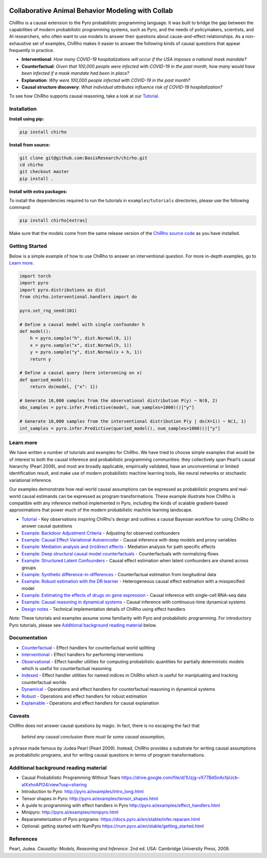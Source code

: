 |Build Status|

.. index-inclusion-marker

Collaborative Animal Behavior Modeling with Collab
============================

ChiRho is a causal extension to the Pyro probabilistic programming
language. It was built to bridge the gap between the capabilities of
modern probabilistic programming systems, such as Pyro, and the needs of
policymakers, scientists, and AI researchers, who often want to use
models to answer their questions about cause-and-effect relationships.
As a non-exhaustive set of examples, ChiRho makes it easier to
answer the following kinds of causal questions that appear frequently in
practice.

-  **Interventional**: *How many COVID-19 hospitalizations will occur if
   the USA imposes a national mask mandate?*

-  **Counterfactual**: *Given that 100,000 people were infected with
   COVID-19 in the past month, how many would have been infected if a
   mask mandate had been in place?*

-  **Explanation**: *Why were 100,000 people infected with COVID-19 in
   the past month?*

-  **Causal structure discovery**: *What individual attributes influence
   risk of COVID-19 hospitalization?*

To see how ChiRho supports causal reasoning, take a look at our `Tutorial <https://basisresearch.github.io/chirho/tutorial_i.html>`_.

Installation
------------

**Install using pip:**

.. code:: sh

   pip install chirho

**Install from source:**

.. code:: sh

   git clone git@github.com:BasisResearch/chirho.git
   cd chirho
   git checkout master
   pip install .

**Install with extra packages:**

To install the dependencies required to run the tutorials in
``examples``/``tutorials`` directories, please use the following
command:

.. code:: sh

   pip install chirho[extras] 

Make sure that the models come from the same release version of the
`ChiRho source
code <https://github.com/BasisResearch/chirho/releases>`__ as you
have installed.

Getting Started
---------------

Below is a simple example of how to use ChiRho to answer an
interventional question. For more in-depth examples, go to `Learn
more <#learn-more>`__.

.. code:: python

   import torch
   import pyro
   import pyro.distributions as dist
   from chirho.interventional.handlers import do

   pyro.set_rng_seed(101)

   # Define a causal model with single confounder h
   def model():
       h = pyro.sample("h", dist.Normal(0, 1))
       x = pyro.sample("x", dist.Normal(h, 1))
       y = pyro.sample("y", dist.Normal(x + h, 1))
       return y

   # Define a causal query (here intervening on x)
   def queried_model():
       return do(model, {"x": 1})

   # Generate 10,000 samples from the observational distribution P(y) ~ N(0, 2)
   obs_samples = pyro.infer.Predictive(model, num_samples=1000)()["y"]

   # Generate 10,000 samples from the interventional distribution P(y | do(X=1)) ~ N(1, 1)
   int_samples = pyro.infer.Predictive(queried_model(), num_samples=1000)()["y"]

Learn more
----------

We have written a number of tutorials and examples for ChiRho. We
have tried to choose simple examples that would be of interest to both
the causal inference and probabilistic programming communities: they
collectively span Pearl’s causal hierarchy (Pearl 2009), and
most are broadly applicable, empirically validated, have an
unconventional or limited identification result, and make use of modern
probabilistic machine learning tools, like neural networks or stochastic
variational inference.

Our examples demonstrate how real-world causal assumptions can be expressed as probabilistic programs 
and real-world causal estimands can be expressed as program transformations.
These example illustrate how ChiRho is compatible with any inference method 
implemented in Pyro, including the kinds of scalable gradient-based
approximations that power much of the modern probabilistic machine learning landscape.

- `Tutorial <https://basisresearch.github.io/chirho/tutorial_i.html>`_
  - Key observations inspiring ChiRho's design and outlines a causal Bayesian workflow for using ChiRho to answer causal questions
- `Example: Backdoor Adjustment Criteria <https://basisresearch.github.io/chirho/backdoor.html>`_
  - Adjusting for observed confounders
- `Example: Causal Effect Variational Autoencoder <https://basisresearch.github.io/chirho/cevae.html>`_
  - Causal inference with deep models and proxy variables
- `Example: Mediation analysis and (in)direct effects <https://basisresearch.github.io/chirho/mediation.html>`_
  - Mediation analysis for path specific effects
- `Example: Deep structural causal model counterfactuals <https://basisresearch.github.io/chirho/deepscm.html>`_
  - Counterfactuals with normalizing flows
- `Example: Structured Latent Confounders <https://basisresearch.github.io/chirho/slc.html>`_
  - Causal effect estimation when latent confounders are shared across groups
- `Example: Synthetic difference-in-differences <https://basisresearch.github.io/chirho/sdid.html>`_
  - Counterfactual estimation from longitudinal data
- `Example: Robust estimation with the DR learner <https://basisresearch.github.io/chirho/dr_learner.html>`_
  - Heterogeneous causal effect estimation with a misspecified model
- `Example: Estimating the effects of drugs on gene expression <https://basisresearch.github.io/chirho/sciplex.html>`_
  - Causal inference with single-cell RNA-seq data
- `Example: Causal reasoning in dynamical systems <https://basisresearch.github.io/chirho/dynamical_intro.html>`_
  - Causal inference with continuous-time dynamical systems
- `Design notes <https://basisresearch.github.io/chirho/design_notes>`_
  - Technical implementation details of ChiRho using effect handlers

*Note*: These tutorials and examples assume some familiarity with Pyro and
probabilistic programming. For introductory Pyro tutorials, please see
`Additional background reading
material <#additional-background-reading-material>`__ below.

Documentation
-------------
- `Counterfactual <https://basisresearch.github.io/chirho/counterfactual.html>`_
  - Effect handlers for counterfactual world splitting
- `Interventional <https://basisresearch.github.io/chirho/interventional.html>`_
  - Effect handlers for performing interventions
- `Observational <https://basisresearch.github.io/chirho/observational.html>`_
  - Effect handler utilities for computing probabilistic quantities for 
  partially deterministic models which is useful for counterfactual reasoning
- `Indexed <https://basisresearch.github.io/chirho/indexed.html>`_
  - Effect handler utilities for named indices in ChiRho which is useful for manipluating
  and tracking counterfactual worlds
- `Dynamical <https://basisresearch.github.io/chirho/dynamical.html>`_
  - Operations and effect handlers for counterfactual reasoning in dynamical systems
- `Robust <https://basisresearch.github.io/chirho/robust.html>`_
  - Operations and effect handlers for robust estimation
- `Explainable <https://basisresearch.github.io/chirho/explainable.html>`_
  - Operations and effect handlers for causal explanation
  
Caveats
-------
ChiRho does not answer causal questions by magic. In fact, there is
no escaping the fact that

   *behind any causal conclusion there must lie some causal assumption,*

a phrase made famous by Judea Pearl (Pearl 2009). Instead,
ChiRho provides a substrate for writing causal assumptions as
probabilistic programs, and for writing causal questions in terms of
program transformations.

Additional background reading material
--------------------------------------

-  Causal Probabilistic Programming Without Tears
   https://drive.google.com/file/d/1Uzjg-vX77BdSnAcfpUcb-aIXxhnAPI24/view?usp=sharing
-  Introduction to Pyro: \ http://pyro.ai/examples/intro_long.html
-  Tensor shapes in Pyro: \ http://pyro.ai/examples/tensor_shapes.html
-  A guide to programming with effect handlers in
   Pyro \ http://pyro.ai/examples/effect_handlers.html
-  Minipyro: \ http://pyro.ai/examples/minipyro.html
-  Reparameterization of Pyro
   programs: \ https://docs.pyro.ai/en/stable/infer.reparam.html
-  Optional: getting started with
   NumPyro \ https://num.pyro.ai/en/stable/getting_started.html


References
----------
Pearl, Judea. *Causality: Models, Reasoning and Inference*. 2nd ed. USA: Cambridge University Press, 2009.


.. |Build Status| image:: https://github.com/BasisResearch/chirho/actions/workflows/test.yml/badge.svg
   :target: https://github.com/BasisResearch/chirho/actions/workflows/test.yml
